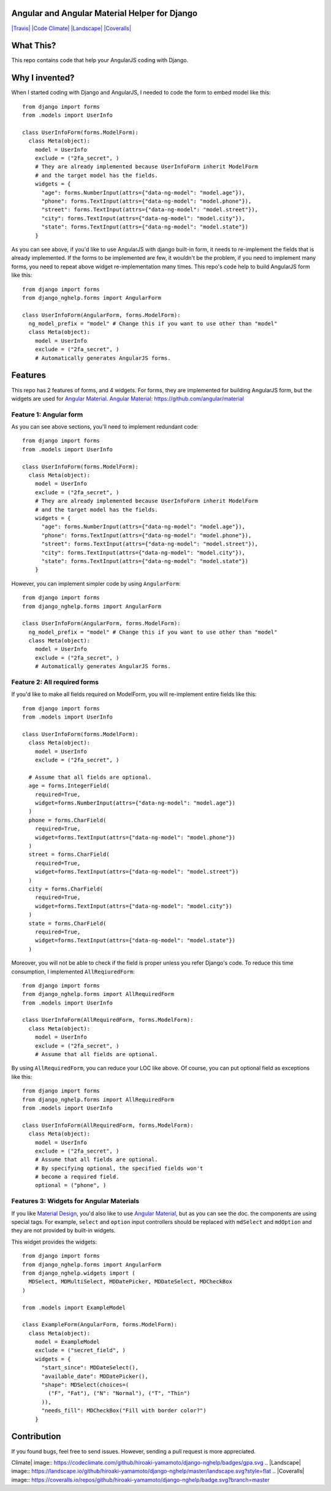 Angular and Angular Material Helper for Django
==============================================

`|Travis| <https://travis-ci.org/hiroaki-yamamoto/django-nghelp>`_
`|Code
Climate| <https://codeclimate.com/github/hiroaki-yamamoto/django-nghelp>`_
`|Landscape| <https://landscape.io/github/hiroaki-yamamoto/django-nghelp/master>`_
`|Coveralls| <https://coveralls.io/github/hiroaki-yamamoto/django-nghelp?branch=master>`_

What This?
==========

This repo contains code that help your AngularJS coding with Django.

Why I invented?
===============

When I started coding with Django and AngularJS, I needed to code the
form to embed model like this:

::

    from django import forms
    from .models import UserInfo

    class UserInfoForm(forms.ModelForm):
      class Meta(object):
        model = UserInfo
        exclude = ("2fa_secret", )
        # They are already implemented because UserInfoForm inherit ModelForm
        # and the target model has the fields.
        widgets = {
          "age": forms.NumberInput(attrs={"data-ng-model": "model.age"}),
          "phone": forms.TextInput(attrs={"data-ng-model": "model.phone"}),
          "street": forms.TextInput(attrs={"data-ng-model": "model.street"}),
          "city": forms.TextInput(attrs={"data-ng-model": "model.city"}),
          "state": forms.TextInput(attrs={"data-ng-model": "model.state"})
        }

As you can see above, if you'd like to use AngularJS with django
built-in form, it needs to re-implement the fields that is already
implemented. If the forms to be implemented are few, it wouldn't be the
problem, if you need to implement many forms, you need to repeat above
widget re-implementation many times. This repo's code help to build
AngularJS form like this:

::

    from django import forms
    from django_nghelp.forms import AngularForm

    class UserInfoForm(AngularForm, forms.ModelForm):
      ng_model_prefix = "model" # Change this if you want to use other than "model"
      class Meta(object):
        model = UserInfo
        exclude = ("2fa_secret", )
        # Automatically generates AngularJS forms.

Features
========

This repo has 2 features of forms, and 4 widgets. For forms, they are
implemented for building AngularJS form, but the widgets are used for
`Angular Material <https://material.angularjs.org>`_. `Angular
Material <https://material.angularjs.org>`_:
https://github.com/angular/material

Feature 1: Angular form
-----------------------

As you can see above sections, you'll need to implement redundant code:

::

    from django import forms
    from .models import UserInfo

    class UserInfoForm(forms.ModelForm):
      class Meta(object):
        model = UserInfo
        exclude = ("2fa_secret", )
        # They are already implemented because UserInfoForm inherit ModelForm
        # and the target model has the fields.
        widgets = {
          "age": forms.NumberInput(attrs={"data-ng-model": "model.age"}),
          "phone": forms.TextInput(attrs={"data-ng-model": "model.phone"}),
          "street": forms.TextInput(attrs={"data-ng-model": "model.street"}),
          "city": forms.TextInput(attrs={"data-ng-model": "model.city"}),
          "state": forms.TextInput(attrs={"data-ng-model": "model.state"})
        }

However, you can implement simpler code by using ``AngularForm``:

::

    from django import forms
    from django_nghelp.forms import AngularForm

    class UserInfoForm(AngularForm, forms.ModelForm):
      ng_model_prefix = "model" # Change this if you want to use other than "model"
      class Meta(object):
        model = UserInfo
        exclude = ("2fa_secret", )
        # Automatically generates AngularJS forms.

Feature 2: All required forms
-----------------------------

If you'd like to make all fields required on ModelForm, you will
re-implement entire fields like this:

::

    from django import forms
    from .models import UserInfo

    class UserInfoForm(forms.ModelForm):
      class Meta(object):
        model = UserInfo
        exclude = ("2fa_secret", )

      # Assume that all fields are optional.
      age = forms.IntegerField(
        required=True,
        widget=forms.NumberInput(attrs={"data-ng-model": "model.age"})
      )
      phone = forms.CharField(
        required=True,
        widget=forms.TextInput(attrs={"data-ng-model": "model.phone"})
      )
      street = forms.CharField(
        required=True,
        widget=forms.TextInput(attrs={"data-ng-model": "model.street"})
      )
      city = forms.CharField(
        required=True,
        widget=forms.TextInput(attrs={"data-ng-model": "model.city"})
      )
      state = forms.CharField(
        required=True,
        widget=forms.TextInput(attrs={"data-ng-model": "model.state"})
      )

Moreover, you will not be able to check if the field is proper unless
you refer Django's code. To reduce this time consumption, I implemented
``AllReqiuredForm``:

::

    from django import forms
    from django_nghelp.forms import AllRequiredForm
    from .models import UserInfo

    class UserInfoForm(AllRequiredForm, forms.ModelForm):
      class Meta(object):
        model = UserInfo
        exclude = ("2fa_secret", )
        # Assume that all fields are optional.

By using ``AllRequiredForm``, you can reduce your LOC like above. Of
course, you can put optional field as exceptions like this:

::

    from django import forms
    from django_nghelp.forms import AllRequiredForm
    from .models import UserInfo

    class UserInfoForm(AllRequiredForm, forms.ModelForm):
      class Meta(object):
        model = UserInfo
        exclude = ("2fa_secret", )
        # Assume that all fields are optional.
        # By specifying optional, the specified fields won't
        # become a required field.
        optional = ("phone", )

Features 3: Widgets for Angular Materials
-----------------------------------------

If you like `Material Design <https://material.google.com/>`_, you'd
also like to use `Angular Material <https://material.angularjs.org>`_,
but as you can see the doc. the components are using special tags. For
example, ``select`` and ``option`` input controllers should be replaced
with ``mdSelect`` and ``mdOption`` and they are not provided by built-in
widgets.

This widget provides the widgets:

::

    from django import forms
    from django_nghelp.forms import AngularForm
    from django_nghelp.widgets import (
      MDSelect, MDMultiSelect, MDDatePicker, MDDateSelect, MDCheckBox
    )

    from .models import ExampleModel

    class ExampleForm(AngularForm, forms.ModelForm):
      class Meta(object):
        model = ExampleModel
        exclude = ("secret_field", )
        widgets = {
          "start_since": MDDateSelect(),
          "available_date": MDDatePicker(),
          "shape": MDSelect(choices=(
            ("F", "Fat"), ("N": "Normal"), ("T", "Thin")
          )),
          "needs_fill": MDCheckBox("Fill with border color?")
        }

Contribution
============

If you found bugs, feel free to send issues. However, sending a pull
request is more appreciated.

.. |Travis| image:: https://travis-ci.org/hiroaki-yamamoto/django-nghelp.svg?branch=master
.. |Code
Climate| image:: https://codeclimate.com/github/hiroaki-yamamoto/django-nghelp/badges/gpa.svg
.. |Landscape| image:: https://landscape.io/github/hiroaki-yamamoto/django-nghelp/master/landscape.svg?style=flat
.. |Coveralls| image:: https://coveralls.io/repos/github/hiroaki-yamamoto/django-nghelp/badge.svg?branch=master
